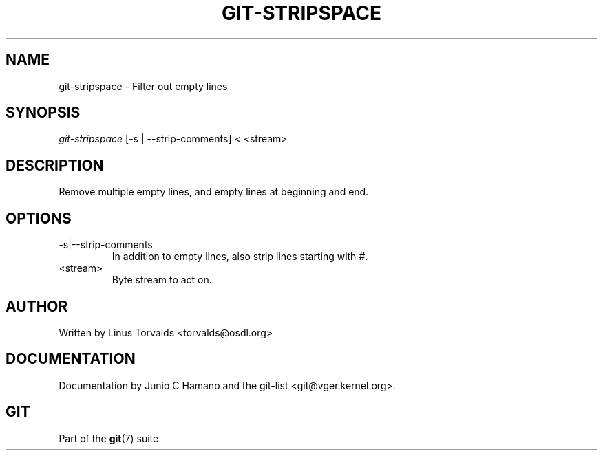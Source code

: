 .\" ** You probably do not want to edit this file directly **
.\" It was generated using the DocBook XSL Stylesheets (version 1.69.1).
.\" Instead of manually editing it, you probably should edit the DocBook XML
.\" source for it and then use the DocBook XSL Stylesheets to regenerate it.
.TH "GIT\-STRIPSPACE" "1" "11/03/2007" "Git 1.5.3.5.529.ge3d6d" "Git Manual"
.\" disable hyphenation
.nh
.\" disable justification (adjust text to left margin only)
.ad l
.SH "NAME"
git\-stripspace \- Filter out empty lines
.SH "SYNOPSIS"
\fIgit\-stripspace\fR [\-s | \-\-strip\-comments] < <stream>
.SH "DESCRIPTION"
Remove multiple empty lines, and empty lines at beginning and end.
.SH "OPTIONS"
.TP
\-s|\-\-strip\-comments
In addition to empty lines, also strip lines starting with \fI#\fR.
.TP
<stream>
Byte stream to act on.
.SH "AUTHOR"
Written by Linus Torvalds <torvalds@osdl.org>
.SH "DOCUMENTATION"
Documentation by Junio C Hamano and the git\-list <git@vger.kernel.org>.
.SH "GIT"
Part of the \fBgit\fR(7) suite

